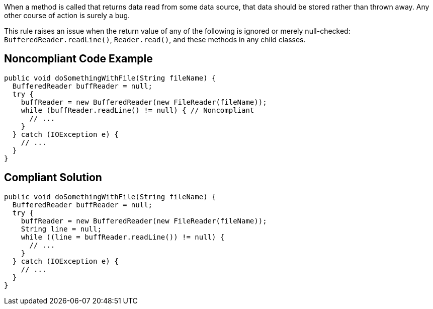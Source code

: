 When a method is called that returns data read from some data source, that data should be stored rather than thrown away. Any other course of action is surely a bug.

This rule raises an issue when the return value of any of the following is ignored or merely null-checked: ``BufferedReader.readLine()``, ``Reader.read()``, and these methods in any child classes.


== Noncompliant Code Example

----
public void doSomethingWithFile(String fileName) {
  BufferedReader buffReader = null;
  try {
    buffReader = new BufferedReader(new FileReader(fileName));
    while (buffReader.readLine() != null) { // Noncompliant
      // ...
    }
  } catch (IOException e) {
    // ...
  }
}
----


== Compliant Solution

----
public void doSomethingWithFile(String fileName) {
  BufferedReader buffReader = null;
  try {
    buffReader = new BufferedReader(new FileReader(fileName));
    String line = null;
    while ((line = buffReader.readLine()) != null) {
      // ...
    }
  } catch (IOException e) {
    // ...
  }
}
----


